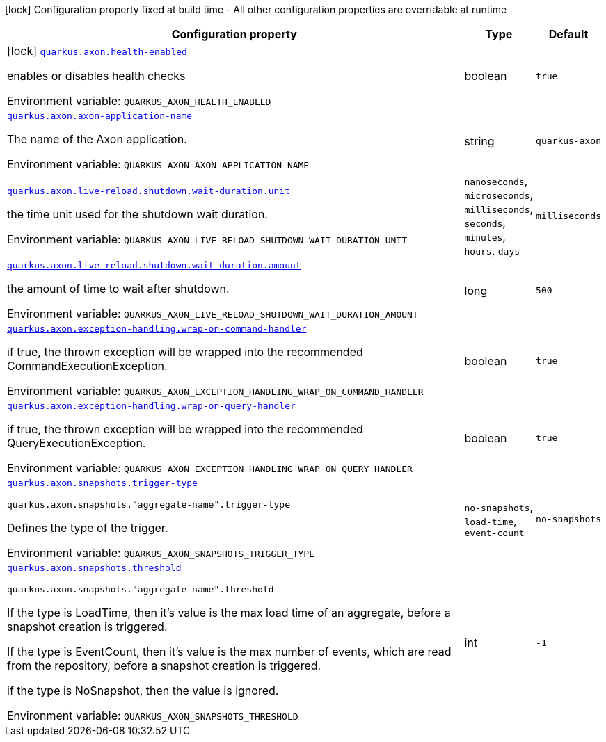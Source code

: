 [.configuration-legend]
icon:lock[title=Fixed at build time] Configuration property fixed at build time - All other configuration properties are overridable at runtime
[.configuration-reference.searchable, cols="80,.^10,.^10"]
|===

h|[.header-title]##Configuration property##
h|Type
h|Default

a|icon:lock[title=Fixed at build time] [[quarkus-axon_quarkus-axon-health-enabled]] [.property-path]##link:#quarkus-axon_quarkus-axon-health-enabled[`quarkus.axon.health-enabled`]##
ifdef::add-copy-button-to-config-props[]
config_property_copy_button:+++quarkus.axon.health-enabled+++[]
endif::add-copy-button-to-config-props[]


[.description]
--
enables or disables health checks


ifdef::add-copy-button-to-env-var[]
Environment variable: env_var_with_copy_button:+++QUARKUS_AXON_HEALTH_ENABLED+++[]
endif::add-copy-button-to-env-var[]
ifndef::add-copy-button-to-env-var[]
Environment variable: `+++QUARKUS_AXON_HEALTH_ENABLED+++`
endif::add-copy-button-to-env-var[]
--
|boolean
|`true`

a| [[quarkus-axon_quarkus-axon-axon-application-name]] [.property-path]##link:#quarkus-axon_quarkus-axon-axon-application-name[`quarkus.axon.axon-application-name`]##
ifdef::add-copy-button-to-config-props[]
config_property_copy_button:+++quarkus.axon.axon-application-name+++[]
endif::add-copy-button-to-config-props[]


[.description]
--
The name of the Axon application.


ifdef::add-copy-button-to-env-var[]
Environment variable: env_var_with_copy_button:+++QUARKUS_AXON_AXON_APPLICATION_NAME+++[]
endif::add-copy-button-to-env-var[]
ifndef::add-copy-button-to-env-var[]
Environment variable: `+++QUARKUS_AXON_AXON_APPLICATION_NAME+++`
endif::add-copy-button-to-env-var[]
--
|string
|`quarkus-axon`

a| [[quarkus-axon_quarkus-axon-live-reload-shutdown-wait-duration-unit]] [.property-path]##link:#quarkus-axon_quarkus-axon-live-reload-shutdown-wait-duration-unit[`quarkus.axon.live-reload.shutdown.wait-duration.unit`]##
ifdef::add-copy-button-to-config-props[]
config_property_copy_button:+++quarkus.axon.live-reload.shutdown.wait-duration.unit+++[]
endif::add-copy-button-to-config-props[]


[.description]
--
the time unit used for the shutdown wait duration.


ifdef::add-copy-button-to-env-var[]
Environment variable: env_var_with_copy_button:+++QUARKUS_AXON_LIVE_RELOAD_SHUTDOWN_WAIT_DURATION_UNIT+++[]
endif::add-copy-button-to-env-var[]
ifndef::add-copy-button-to-env-var[]
Environment variable: `+++QUARKUS_AXON_LIVE_RELOAD_SHUTDOWN_WAIT_DURATION_UNIT+++`
endif::add-copy-button-to-env-var[]
--
a|`nanoseconds`, `microseconds`, `milliseconds`, `seconds`, `minutes`, `hours`, `days`
|`milliseconds`

a| [[quarkus-axon_quarkus-axon-live-reload-shutdown-wait-duration-amount]] [.property-path]##link:#quarkus-axon_quarkus-axon-live-reload-shutdown-wait-duration-amount[`quarkus.axon.live-reload.shutdown.wait-duration.amount`]##
ifdef::add-copy-button-to-config-props[]
config_property_copy_button:+++quarkus.axon.live-reload.shutdown.wait-duration.amount+++[]
endif::add-copy-button-to-config-props[]


[.description]
--
the amount of time to wait after shutdown.


ifdef::add-copy-button-to-env-var[]
Environment variable: env_var_with_copy_button:+++QUARKUS_AXON_LIVE_RELOAD_SHUTDOWN_WAIT_DURATION_AMOUNT+++[]
endif::add-copy-button-to-env-var[]
ifndef::add-copy-button-to-env-var[]
Environment variable: `+++QUARKUS_AXON_LIVE_RELOAD_SHUTDOWN_WAIT_DURATION_AMOUNT+++`
endif::add-copy-button-to-env-var[]
--
|long
|`500`

a| [[quarkus-axon_quarkus-axon-exception-handling-wrap-on-command-handler]] [.property-path]##link:#quarkus-axon_quarkus-axon-exception-handling-wrap-on-command-handler[`quarkus.axon.exception-handling.wrap-on-command-handler`]##
ifdef::add-copy-button-to-config-props[]
config_property_copy_button:+++quarkus.axon.exception-handling.wrap-on-command-handler+++[]
endif::add-copy-button-to-config-props[]


[.description]
--
if true, the thrown exception will be wrapped into the recommended CommandExecutionException.


ifdef::add-copy-button-to-env-var[]
Environment variable: env_var_with_copy_button:+++QUARKUS_AXON_EXCEPTION_HANDLING_WRAP_ON_COMMAND_HANDLER+++[]
endif::add-copy-button-to-env-var[]
ifndef::add-copy-button-to-env-var[]
Environment variable: `+++QUARKUS_AXON_EXCEPTION_HANDLING_WRAP_ON_COMMAND_HANDLER+++`
endif::add-copy-button-to-env-var[]
--
|boolean
|`true`

a| [[quarkus-axon_quarkus-axon-exception-handling-wrap-on-query-handler]] [.property-path]##link:#quarkus-axon_quarkus-axon-exception-handling-wrap-on-query-handler[`quarkus.axon.exception-handling.wrap-on-query-handler`]##
ifdef::add-copy-button-to-config-props[]
config_property_copy_button:+++quarkus.axon.exception-handling.wrap-on-query-handler+++[]
endif::add-copy-button-to-config-props[]


[.description]
--
if true, the thrown exception will be wrapped into the recommended QueryExecutionException.


ifdef::add-copy-button-to-env-var[]
Environment variable: env_var_with_copy_button:+++QUARKUS_AXON_EXCEPTION_HANDLING_WRAP_ON_QUERY_HANDLER+++[]
endif::add-copy-button-to-env-var[]
ifndef::add-copy-button-to-env-var[]
Environment variable: `+++QUARKUS_AXON_EXCEPTION_HANDLING_WRAP_ON_QUERY_HANDLER+++`
endif::add-copy-button-to-env-var[]
--
|boolean
|`true`

a| [[quarkus-axon_quarkus-axon-snapshots-trigger-type]] [.property-path]##link:#quarkus-axon_quarkus-axon-snapshots-trigger-type[`quarkus.axon.snapshots.trigger-type`]##
ifdef::add-copy-button-to-config-props[]
config_property_copy_button:+++quarkus.axon.snapshots.trigger-type+++[]
endif::add-copy-button-to-config-props[]


`quarkus.axon.snapshots."aggregate-name".trigger-type`
ifdef::add-copy-button-to-config-props[]
config_property_copy_button:+++quarkus.axon.snapshots."aggregate-name".trigger-type+++[]
endif::add-copy-button-to-config-props[]

[.description]
--
Defines the type of the trigger.


ifdef::add-copy-button-to-env-var[]
Environment variable: env_var_with_copy_button:+++QUARKUS_AXON_SNAPSHOTS_TRIGGER_TYPE+++[]
endif::add-copy-button-to-env-var[]
ifndef::add-copy-button-to-env-var[]
Environment variable: `+++QUARKUS_AXON_SNAPSHOTS_TRIGGER_TYPE+++`
endif::add-copy-button-to-env-var[]
--
a|`no-snapshots`, `load-time`, `event-count`
|`no-snapshots`

a| [[quarkus-axon_quarkus-axon-snapshots-threshold]] [.property-path]##link:#quarkus-axon_quarkus-axon-snapshots-threshold[`quarkus.axon.snapshots.threshold`]##
ifdef::add-copy-button-to-config-props[]
config_property_copy_button:+++quarkus.axon.snapshots.threshold+++[]
endif::add-copy-button-to-config-props[]


`quarkus.axon.snapshots."aggregate-name".threshold`
ifdef::add-copy-button-to-config-props[]
config_property_copy_button:+++quarkus.axon.snapshots."aggregate-name".threshold+++[]
endif::add-copy-button-to-config-props[]

[.description]
--
If the type is LoadTime, then it's value is the max load time of an aggregate, before a snapshot creation is triggered.

If the type is EventCount, then it's value is the max number of events, which are read from the repository, before a snapshot creation is triggered.

if the type is NoSnapshot, then the value is ignored.


ifdef::add-copy-button-to-env-var[]
Environment variable: env_var_with_copy_button:+++QUARKUS_AXON_SNAPSHOTS_THRESHOLD+++[]
endif::add-copy-button-to-env-var[]
ifndef::add-copy-button-to-env-var[]
Environment variable: `+++QUARKUS_AXON_SNAPSHOTS_THRESHOLD+++`
endif::add-copy-button-to-env-var[]
--
|int
|`-1`

|===

